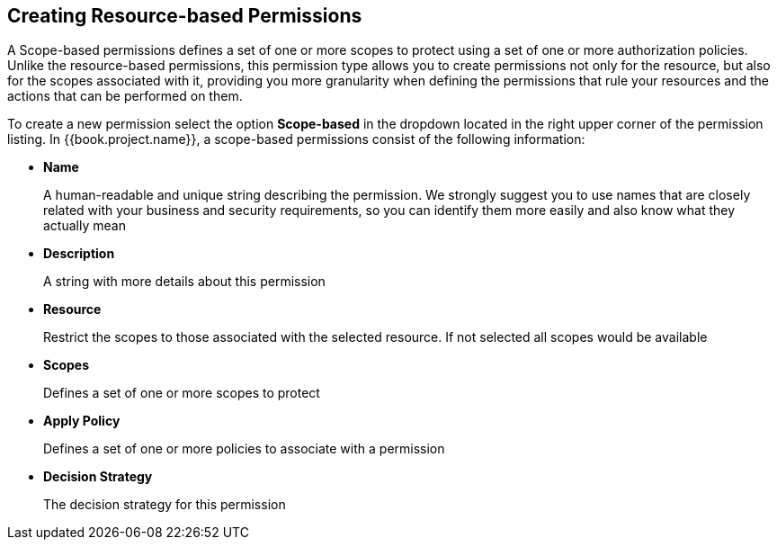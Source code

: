 == Creating Resource-based Permissions

A Scope-based permissions defines a set of one or more scopes to protect using a set of one or more authorization policies. Unlike the resource-based permissions, this permission type
allows you to create permissions not only for the resource, but also for the scopes associated with it, providing you more granularity when defining the permissions that rule your resources and the
actions that can be performed on them.

To create a new permission select the option *Scope-based* in the dropdown located in the right upper corner of the permission listing. In {{book.project.name}}, a scope-based permissions consist of the following information:

* *Name*
+
A human-readable and unique string describing the permission. We strongly suggest you to use names that are closely related with your business and security requirements, so you
can identify them more easily and also know what they actually mean
+
* *Description*
+
A string with more details about this permission
+
* *Resource*
+
Restrict the scopes to those associated with the selected resource. If not selected all scopes would be available
+
* *Scopes*
+
Defines a set of one or more scopes to protect

* *Apply Policy*
+
Defines a set of one or more policies to associate with a permission

* *Decision Strategy*
+
The decision strategy for this permission